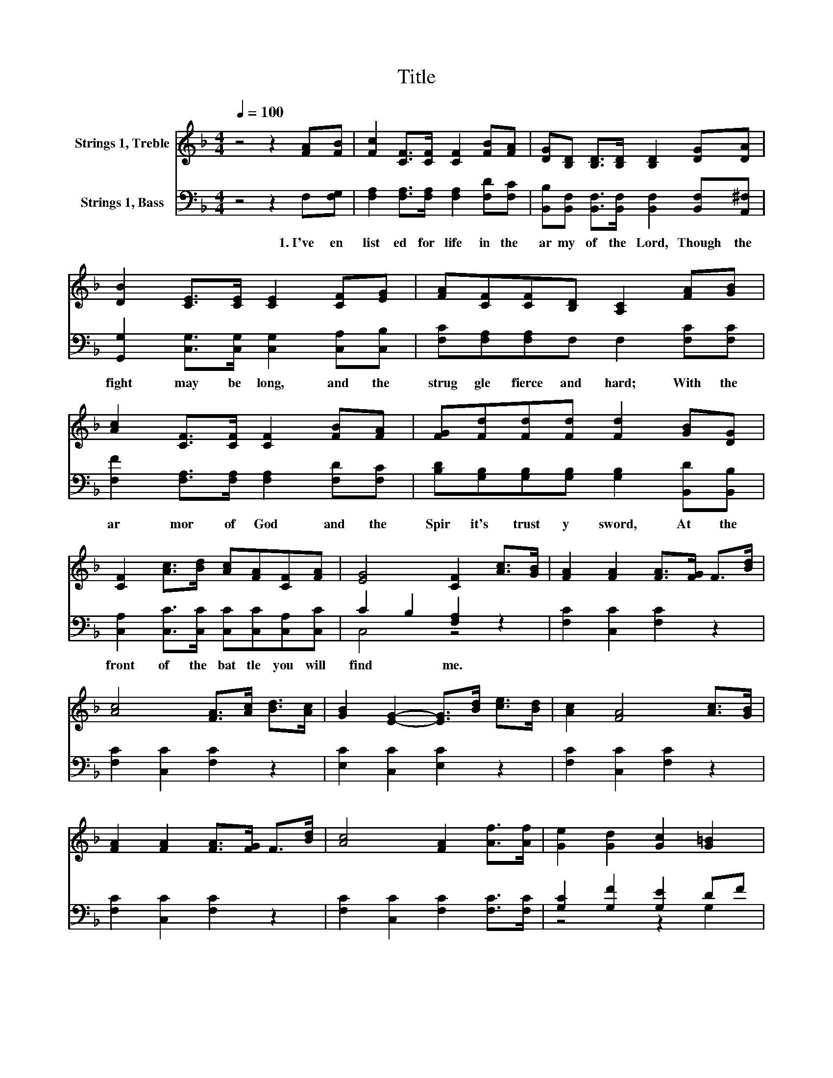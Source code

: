 X:1
T:Title
%%score ( 1 2 ) ( 3 4 )
L:1/8
Q:1/4=100
M:4/4
K:F
V:1 treble nm="Strings 1, Treble"
V:2 treble 
V:3 bass nm="Strings 1, Bass"
V:4 bass 
V:1
 z4 z2 [FA][FB] | [Fc]2 [CF]>[CF] [CF]2 [FB][FA] | [DG][B,D] [B,D]>[B,D] [B,D]2 [DG][DA] | %3
 [DB]2 [CE]>[CE] [CE]2 [CF][EG] | [FA][CF][CF][B,D] [A,C]2 [FA][GB] | %5
 [Ac]2 [CF]>[CF] [CF]2 [FB][FA] | [FG][Fd][Fd][Fd] [Fd]2 [GB][DG] | %7
 [CF]2 [Ac]>[Bd] [Ac][FA][CF][FA] | [EG]4 [CF]2 [Ac]>[GB] | [FA]2 [FA]2 [FA]>[FG] F>[Bd] | %10
 [Ac]4 [FA]>[Ac] [Bd]>[Ac] | [GB]2 [EG]2- [EG]>[Bd] [ce]>[Bd] | [Ac]2 [FA]4 [Ac]>[GB] | %13
 [FA]2 [FA]2 [FA]>[FG] F>[Bd] | [Ac]4 [FA]2 [Af]>[Af] | [Ge]2 [Gd]2 [Gc]2 [G=B]2 | %16
 [Gc]4- [Gc]>[GB] [FA]>[GB] | [Ac]2 [Ac]2- [Ac]>[FA] [GB]>[Ac] | [Bd]2 [Bd]4 [GB]>[FA] | %19
 [FG]2 [EG][FA] [GB]>[Bd] [Ac]>[GB] | A3- A/d/ [Fc]>[GB] [FA]>[GB] | %21
 [Ac]2 [Ac]2- [Ac]>[FA] [GB]>[Ac] | [Bd]2 [df]4[Q:1/4=100] [df]>[Bd][Q:1/4=12] | %23
 [Ac]2 [Ac]>[Bd] [Ac][FA]F[FA] | E2 z2 z4 |] %25
V:2
 x8 | x8 | x8 | x8 | x8 | x8 | x8 | x8 | x8 | x8 | x8 | x8 | x8 | x8 | x8 | x8 | x8 | x8 | x8 | %19
 x8 | F4 z4 | x8 | x8 | x8 | G2- [CG]2 [CF]2 z2 |] %25
V:3
 z4 z2 F,[F,G,] | [F,A,]2 [F,A,]>[F,A,] [F,A,]2 [F,D][F,C] | %2
w: 1.~I've~ en|list ed~ for~ life~ in~ the~|
 [B,,B,][B,,F,] [B,,F,]>[B,,F,] [B,,F,]2 [B,,F,][A,,^F,] | %3
w: ar my~ of~ the~ Lord,~ Though~ the~|
 [G,,G,]2 [C,G,]>[C,G,] [C,G,]2 [C,A,][C,B,] | [F,C][F,A,][F,A,]F, F,2 [F,C][F,C] | %5
w: fight~ may~ be~ long,~ and~ the~|strug gle~ fierce~ and~ hard;~ With~ the~|
 [F,F]2 [F,A,]>[F,A,] [F,A,]2 [F,D][F,C] | [B,D][G,B,][G,B,][G,B,] [G,B,]2 [B,,D][B,,B,] | %7
w: ar mor~ of~ God~ and~ the~|Spir it's~ trust y~ sword,~ At~ the~|
 [C,A,]2 [C,C]>[C,C] [C,C][C,C][C,A,][C,C] | C2 B,2 [F,A,]2 z2 | [F,C]2 [C,C]2 [F,C]2 z2 | %10
w: front~ of~ the~ bat tle~ you~ will~|find~ * me.~||
 [F,C]2 [C,C]2 [F,C]2 z2 | [E,C]2 [C,C]2 [E,C]2 z2 | [F,C]2 [C,C]2 [F,C]2 z2 | %13
w: |||
 [F,C]2 [C,C]2 [F,C]2 z2 | [F,C]2 [C,C]2 [F,C]2 [F,C]>[F,C] | [G,C]2 [G,F]2 [G,E]2 DF | %16
w: |||
 E2- [CE-]>[DE-] [CE-][B,E]A,G, | [F,C]2 [C,C]2 [F,C]2 z2 | [G,D]2 [D,D]2 [G,D]2 [G,D]>[A,C] | %19
w: |||
 [B,C]2 [C,C]2 [C,C]>[C,C] [C,C]>[C,C] | C3- C/B,/ [F,A,]2 z2 | [F,C]2 [C,C]2 [F,C]2 z2 | %22
w: |||
 [B,,B,]2 [B,,F,]2 [B,,B,]2 [B,,B,]>[B,,F,] | [C,F,]2 [C,C]>[C,C] [C,C][C,C][C,A,][C,C] | %24
w: ||
 [C,B,]4 [F,A,]2 z2 |] %25
w: |
V:4
 x8 | x8 | x8 | x8 | x8 | x8 | x8 | x8 | C,4 z4 | x8 | x8 | x8 | x8 | x8 | x8 | z4 z2 G,2 | %16
 C,2 z2 z4 | x8 | x8 | x8 | F,4 z4 | x8 | x8 | x8 | x8 |] %25

